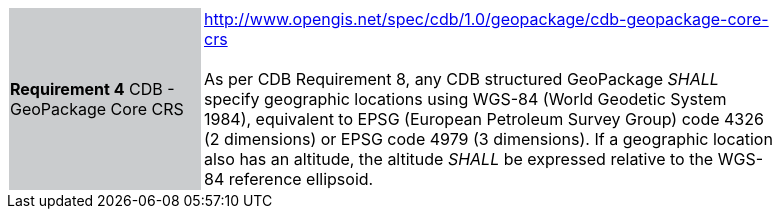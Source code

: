 [width="90%",cols="2,6"]
|===
|*Requirement 4* CDB - GeoPackage Core CRS {set:cellbgcolor:#CACCCE}|http://www.opengis.net/spec/cdb/1.0/geopackage/cdb-geopackage-core-crs +
 +
As per CDB Requirement 8, any CDB structured GeoPackage _SHALL_ specify geographic locations  using WGS-84 (World Geodetic System 1984), equivalent to EPSG (European Petroleum Survey Group) code 4326 (2 dimensions) or EPSG code 4979 (3 dimensions). 
If a geographic location also has an altitude, the altitude _SHALL_ be expressed relative to the WGS-84 reference ellipsoid.
{set:cellbgcolor:#FFFFFF}
|===
